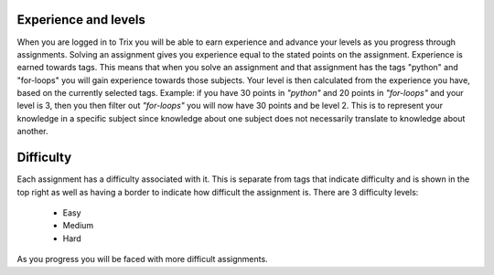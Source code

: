 #####################
Experience and levels
#####################

When you are logged in to Trix you will be able to earn experience and
advance your levels as you progress through assignments.
Solving an assignment gives you experience equal to the stated points on the
assignment.
Experience is earned towards tags. This means that when you solve an assignment
and that assignment has the tags "python" and "for-loops" you will gain experience
towards those subjects.
Your level is then calculated from the experience you have, based on the currently
selected tags. Example: if you have 30 points in *\"python\"* and 20 points in
*\"for-loops\"* and your level is 3, then you then filter out *\"for-loops\"*
you will now have 30 points and be level 2.
This is to represent your knowledge in a specific subject since knowledge about one
subject does not necessarily translate to knowledge about another.


##########
Difficulty
##########

Each assignment has a difficulty associated with it. This is separate from
tags that indicate difficulty and is shown in the top right as well as having
a border to indicate how difficult the assignment is.
There are 3 difficulty levels:

    * Easy
    * Medium
    * Hard

As you progress you will be faced with more difficult assignments.
